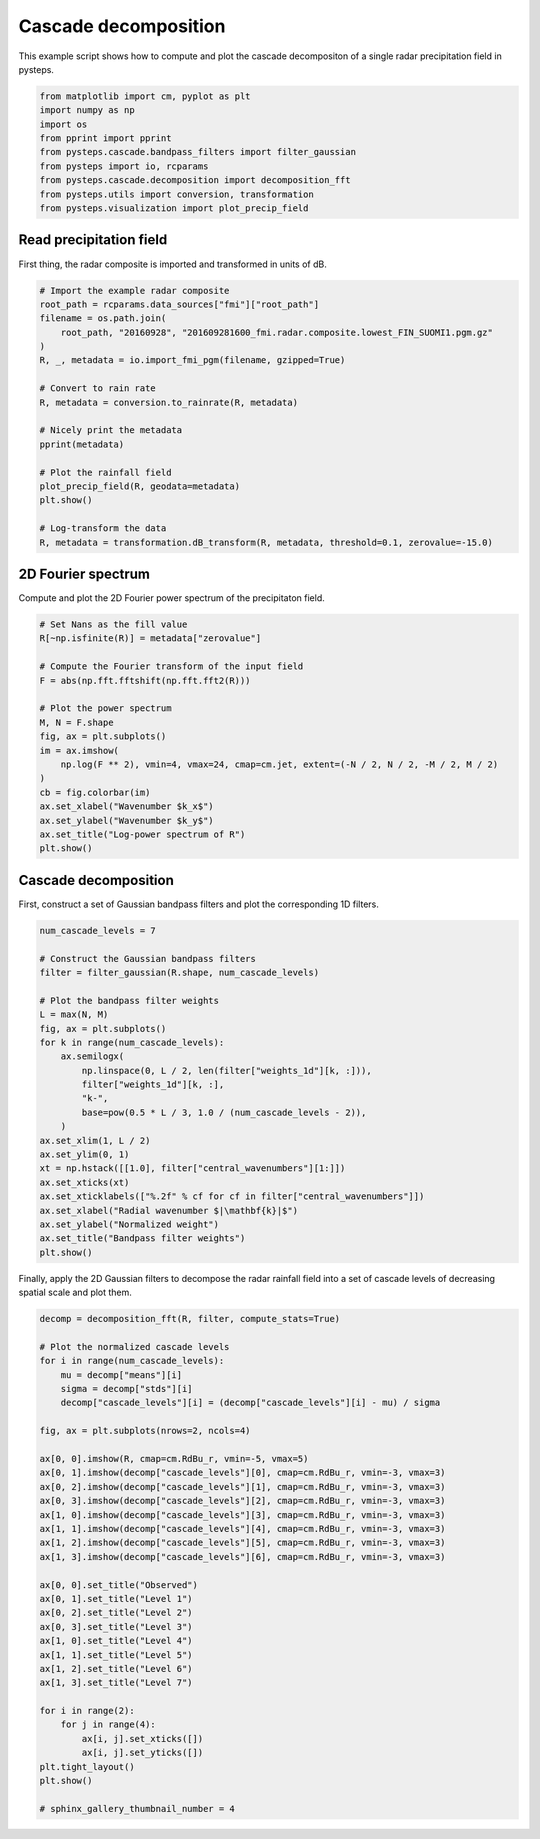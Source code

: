 
.. DO NOT EDIT.
.. THIS FILE WAS AUTOMATICALLY GENERATED BY SPHINX-GALLERY.
.. TO MAKE CHANGES, EDIT THE SOURCE PYTHON FILE:
.. "examples_gallery/plot_cascade_decomposition.py"
.. LINE NUMBERS ARE GIVEN BELOW.

.. only:: html

    .. note::
        :class: sphx-glr-download-link-note

        Click :ref:`here <sphx_glr_download_examples_gallery_plot_cascade_decomposition.py>`
        to download the full example code

.. rst-class:: sphx-glr-example-title

.. _sphx_glr_examples_gallery_plot_cascade_decomposition.py:


Cascade decomposition
=====================

This example script shows how to compute and plot the cascade decompositon of 
a single radar precipitation field in pysteps.

.. GENERATED FROM PYTHON SOURCE LINES 10-21

.. code-block:: default


    from matplotlib import cm, pyplot as plt
    import numpy as np
    import os
    from pprint import pprint
    from pysteps.cascade.bandpass_filters import filter_gaussian
    from pysteps import io, rcparams
    from pysteps.cascade.decomposition import decomposition_fft
    from pysteps.utils import conversion, transformation
    from pysteps.visualization import plot_precip_field








.. GENERATED FROM PYTHON SOURCE LINES 22-27

Read precipitation field
------------------------

First thing,  the radar composite is imported and transformed in units
of dB.

.. GENERATED FROM PYTHON SOURCE LINES 27-48

.. code-block:: default


    # Import the example radar composite
    root_path = rcparams.data_sources["fmi"]["root_path"]
    filename = os.path.join(
        root_path, "20160928", "201609281600_fmi.radar.composite.lowest_FIN_SUOMI1.pgm.gz"
    )
    R, _, metadata = io.import_fmi_pgm(filename, gzipped=True)

    # Convert to rain rate
    R, metadata = conversion.to_rainrate(R, metadata)

    # Nicely print the metadata
    pprint(metadata)

    # Plot the rainfall field
    plot_precip_field(R, geodata=metadata)
    plt.show()

    # Log-transform the data
    R, metadata = transformation.dB_transform(R, metadata, threshold=0.1, zerovalue=-15.0)




.. image-sg:: /examples_gallery/images/sphx_glr_plot_cascade_decomposition_001.png
   :alt: mm/h
   :srcset: /examples_gallery/images/sphx_glr_plot_cascade_decomposition_001.png
   :class: sphx-glr-single-img


.. rst-class:: sphx-glr-script-out

 Out:

 .. code-block:: none

    {'accutime': 5.0,
     'cartesian_unit': 'm',
     'institution': 'Finnish Meteorological Institute',
     'projection': '+proj=stere  +lon_0=25E +lat_0=90N +lat_ts=60 +a=6371288 '
                   '+x_0=380886.310 +y_0=3395677.920 +no_defs',
     'threshold': 0.0002548805471873859,
     'transform': None,
     'unit': 'mm/h',
     'x1': 0.0049823258887045085,
     'x2': 759752.2852757066,
     'xpixelsize': 999.674053,
     'y1': 0.009731985162943602,
     'y2': 1225544.6588913496,
     'yorigin': 'upper',
     'ypixelsize': 999.62859,
     'zerovalue': 0.0,
     'zr_a': 223.0,
     'zr_b': 1.53}




.. GENERATED FROM PYTHON SOURCE LINES 49-53

2D Fourier spectrum
--------------------

Compute and plot the 2D Fourier power spectrum of the precipitaton field.

.. GENERATED FROM PYTHON SOURCE LINES 53-72

.. code-block:: default


    # Set Nans as the fill value
    R[~np.isfinite(R)] = metadata["zerovalue"]

    # Compute the Fourier transform of the input field
    F = abs(np.fft.fftshift(np.fft.fft2(R)))

    # Plot the power spectrum
    M, N = F.shape
    fig, ax = plt.subplots()
    im = ax.imshow(
        np.log(F ** 2), vmin=4, vmax=24, cmap=cm.jet, extent=(-N / 2, N / 2, -M / 2, M / 2)
    )
    cb = fig.colorbar(im)
    ax.set_xlabel("Wavenumber $k_x$")
    ax.set_ylabel("Wavenumber $k_y$")
    ax.set_title("Log-power spectrum of R")
    plt.show()




.. image-sg:: /examples_gallery/images/sphx_glr_plot_cascade_decomposition_002.png
   :alt: Log-power spectrum of R
   :srcset: /examples_gallery/images/sphx_glr_plot_cascade_decomposition_002.png
   :class: sphx-glr-single-img





.. GENERATED FROM PYTHON SOURCE LINES 73-78

Cascade decomposition
---------------------

First, construct a set of Gaussian bandpass filters and plot the corresponding
1D filters.

.. GENERATED FROM PYTHON SOURCE LINES 78-104

.. code-block:: default


    num_cascade_levels = 7

    # Construct the Gaussian bandpass filters
    filter = filter_gaussian(R.shape, num_cascade_levels)

    # Plot the bandpass filter weights
    L = max(N, M)
    fig, ax = plt.subplots()
    for k in range(num_cascade_levels):
        ax.semilogx(
            np.linspace(0, L / 2, len(filter["weights_1d"][k, :])),
            filter["weights_1d"][k, :],
            "k-",
            base=pow(0.5 * L / 3, 1.0 / (num_cascade_levels - 2)),
        )
    ax.set_xlim(1, L / 2)
    ax.set_ylim(0, 1)
    xt = np.hstack([[1.0], filter["central_wavenumbers"][1:]])
    ax.set_xticks(xt)
    ax.set_xticklabels(["%.2f" % cf for cf in filter["central_wavenumbers"]])
    ax.set_xlabel("Radial wavenumber $|\mathbf{k}|$")
    ax.set_ylabel("Normalized weight")
    ax.set_title("Bandpass filter weights")
    plt.show()




.. image-sg:: /examples_gallery/images/sphx_glr_plot_cascade_decomposition_003.png
   :alt: Bandpass filter weights
   :srcset: /examples_gallery/images/sphx_glr_plot_cascade_decomposition_003.png
   :class: sphx-glr-single-img





.. GENERATED FROM PYTHON SOURCE LINES 105-107

Finally, apply the 2D Gaussian filters to decompose the radar rainfall field
into a set of cascade levels of decreasing spatial scale and plot them.

.. GENERATED FROM PYTHON SOURCE LINES 107-144

.. code-block:: default


    decomp = decomposition_fft(R, filter, compute_stats=True)

    # Plot the normalized cascade levels
    for i in range(num_cascade_levels):
        mu = decomp["means"][i]
        sigma = decomp["stds"][i]
        decomp["cascade_levels"][i] = (decomp["cascade_levels"][i] - mu) / sigma

    fig, ax = plt.subplots(nrows=2, ncols=4)

    ax[0, 0].imshow(R, cmap=cm.RdBu_r, vmin=-5, vmax=5)
    ax[0, 1].imshow(decomp["cascade_levels"][0], cmap=cm.RdBu_r, vmin=-3, vmax=3)
    ax[0, 2].imshow(decomp["cascade_levels"][1], cmap=cm.RdBu_r, vmin=-3, vmax=3)
    ax[0, 3].imshow(decomp["cascade_levels"][2], cmap=cm.RdBu_r, vmin=-3, vmax=3)
    ax[1, 0].imshow(decomp["cascade_levels"][3], cmap=cm.RdBu_r, vmin=-3, vmax=3)
    ax[1, 1].imshow(decomp["cascade_levels"][4], cmap=cm.RdBu_r, vmin=-3, vmax=3)
    ax[1, 2].imshow(decomp["cascade_levels"][5], cmap=cm.RdBu_r, vmin=-3, vmax=3)
    ax[1, 3].imshow(decomp["cascade_levels"][6], cmap=cm.RdBu_r, vmin=-3, vmax=3)

    ax[0, 0].set_title("Observed")
    ax[0, 1].set_title("Level 1")
    ax[0, 2].set_title("Level 2")
    ax[0, 3].set_title("Level 3")
    ax[1, 0].set_title("Level 4")
    ax[1, 1].set_title("Level 5")
    ax[1, 2].set_title("Level 6")
    ax[1, 3].set_title("Level 7")

    for i in range(2):
        for j in range(4):
            ax[i, j].set_xticks([])
            ax[i, j].set_yticks([])
    plt.tight_layout()
    plt.show()

    # sphinx_gallery_thumbnail_number = 4



.. image-sg:: /examples_gallery/images/sphx_glr_plot_cascade_decomposition_004.png
   :alt: Observed, Level 1, Level 2, Level 3, Level 4, Level 5, Level 6, Level 7
   :srcset: /examples_gallery/images/sphx_glr_plot_cascade_decomposition_004.png
   :class: sphx-glr-single-img






.. rst-class:: sphx-glr-timing

   **Total running time of the script:** ( 0 minutes  1.587 seconds)


.. _sphx_glr_download_examples_gallery_plot_cascade_decomposition.py:


.. only :: html

 .. container:: sphx-glr-footer
    :class: sphx-glr-footer-example



  .. container:: sphx-glr-download sphx-glr-download-python

     :download:`Download Python source code: plot_cascade_decomposition.py <plot_cascade_decomposition.py>`



  .. container:: sphx-glr-download sphx-glr-download-jupyter

     :download:`Download Jupyter notebook: plot_cascade_decomposition.ipynb <plot_cascade_decomposition.ipynb>`


.. only:: html

 .. rst-class:: sphx-glr-signature

    `Gallery generated by Sphinx-Gallery <https://sphinx-gallery.github.io>`_
